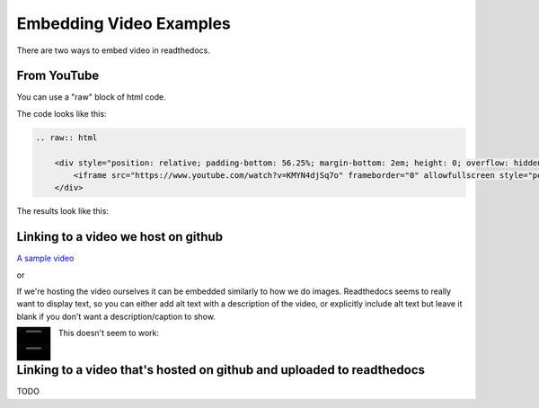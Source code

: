 .. video_example:

************************
Embedding Video Examples
************************

There are two ways to embed video in readthedocs. 


.. _youtube: 

From YouTube
============
You can use a "raw" block of html code. 

The code looks like this:

.. code-block:: rst

  .. raw:: html

      <div style="position: relative; padding-bottom: 56.25%; margin-bottom: 2em; height: 0; overflow: hidden; max-width: 100%; height: auto;">
          <iframe src="https://www.youtube.com/watch?v=KMYN4djSq7o" frameborder="0" allowfullscreen style="position: absolute; top: 0; left: 0; width: 100%; height: 100%;"></iframe>
      </div>
      
The results look like this:


.. raw:: html

    <div style="position: relative; padding-bottom: 56.25%; margin-bottom: 2em; height: 0; overflow: hidden; max-width: 100%; height: auto;">
        <iframe src="https://www.youtube.com/watch?v=KMYN4djSq7o" frameborder="0" allowfullscreen style="position: absolute; top: 0; left: 0; width: 100%; height: 100%;"></iframe>
    </div>

.. _github:

Linking to a video we host on github
====================================

`A sample video <https://github.com/PhonologicalCorpusTools/SLPAA/tree/main/docs/source/images/samplevideo.mp4/>`_

or 

If we're hosting the video ourselves it can be embedded similarly to how we do images. Readthedocs seems to really want to display text, so you can either add alt text with a description of the video, or explicitly include alt text but leave it blank if you don't want a description/caption to show.

.. image:: images/samplevideo.mp4
        :width: 60
        :align: left
        :alt: A sample video


.. image:: images/samplevideo.mp4
        :width: 60
        :align: left
        :alt: 
        
This doesn't seem to work:

.. raw:: rst

  .. video:: images/samplevideo.mp4
          :width: 60
          :align: left
          :alt: A sample video

Linking to a video that's hosted on github and uploaded to readthedocs
===================================

TODO
